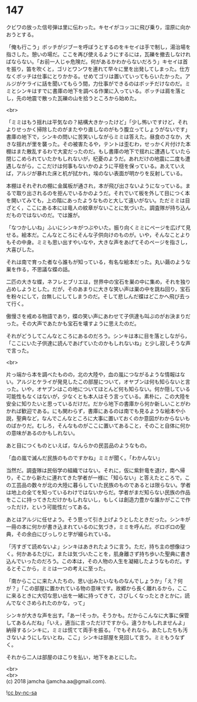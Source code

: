 #+OPTIONS: toc:nil
#+OPTIONS: \n:t

* 147

  クビワの放った信号弾は里に伝わった。キセイがコッコに飛び乗り，湿原に向かおうとする。

  「俺も行こう」ボッチがジブーを呼ぼうとするのをキセイは手で制し，湯治場を指さした。憩いの場だ。ここを再び使えるようにするには，瓦礫を撤去しなければならない。「お前一人じゃ危険だ。何があるかわからないだろう」キセイは首を振り，笛を吹くと，ゴリとワンワを連れて早々に里を出発してしまった。仕方なくボッチは仕事にとりかかる。せめてゴリは置いていってもらいたかった。アルジがケライに話を聞いてもらう間，力仕事ができるのはボッチだけなのだ。ミミとシンキはすでに書庫の地下を調べる作業に入っている。ボッチは肩を落とし，先の地震で散った瓦礫の山を拾うところから始めた。

  <br>

  「ミミはもう揺れは平気なの？結構大きかったけど」「少し怖いですけど，それよりせっかく掃除したのがまたやり直しなのがもう腹立ってしょうがないです」書庫の地下で，シンキの問いに苦笑いしながらミミは答えた。昼食のさなか，大きな揺れが里を襲った。その被害たるや，テントは歪むわ，せっかく片付けた本棚はまた散乱するわで大変だったのだ。もし書庫の地下で揺れに遭遇していたら閉じこめられていたかもしれないが，杞憂のようだ。あれだけの地震に二度も遭遇しながら，ここだけは何事もないかのように平穏を保っている。あえていえば，アルジが暴れた床と机が拭かれ，埃のない表面が明かりを反射している。

  本棚はそれぞれの棚に金属板が通され，本が飛び出さないようになっている。まるで取り出されるのを拒んでいるかのようだ。それでいて板を外して目につく本を開いてみても，上の階にあったようなものと大して違いがない。ただミミは目ざとく，ここにある本には竜人の紋章がないことに気づいた。調査隊が持ち込んだものではないのだ。では誰が。

  「なつかしいね」ふいにシンキがつぶやいた。振り向くミミにページを広げて見せる。絵本だ。こんなところにそんな子供向けのものが。いや，そんなことよりもその中身。ミミも思い出すやいなや，大きな声をあげてそのページを指さし，大喜びした。

  それは南で育った者なら誰もが知っている，有名な絵本だった。丸い繭のような巣を作る，不思議な蝶の話。

  二匹の大きな蝶，ネフレとブリエは，世界中の宝石を巣の中に集め，それを独り占めしようとした。だが，そのあまりに大きな笑い声は巣の中を跳ね回り，宝石を粉々にして，台無しにしてしまうのだ。そして悲しんだ蝶はどこかへ飛び去って行く。

  傲慢さを戒める物語であり，蝶の笑い声にあわせて子供達も叫ぶのがお決まりだった。その大声であたかも宝石を壊すように思えたのだ。

  それがどうしてこんなところにあるのだろう。シンキは本に目を落としながら，「ここにいた子供達に読んであげていたのかもしれないね」と少し寂しそうな声で言った。

  <br>

  片っ端から本を調べたものの，北の大陸や，血の嵐につながるような情報はない。アルジとケライが発見したこの部屋について，オヤブンは何も知らないと言った。いや，オヤブンはこの地についてほとんど何も知らない。何か隠している可能性もなくはないが，少なくとも本人はそう言っている。素朴に，この大陸を安全に知りたいと思っているだけだ。だから地下の書庫から何か新しいことがわかれば歓迎である。にも関わらず，書庫にあるのは南でも見るような絵本や小説，聖典など，なんでこんなところに大事に置いておくのか意図がわからないものばかりだ。むしろ，そんなものがここに置いてあること，そのこと自体に何かの意味があるのかもしれない。

  あと目につくものといえば，なんらかの民芸品のようなもの。

  「血の嵐で滅んだ民族のものですかね」ミミが聞く。「わかんない」

  当然だ。調査隊は民俗学の組織ではない。それに，仮に紫針竜を退け，南へ帰り，そこから新たに連れてきた学者が一様に「知らない」と答えたところで，この工芸品の数々が北の大陸に暮らしていた民族のものであるとは限らない。学者は地上の全てを知っているわけではないからだ。学者がまだ知らない民族の作品をここに持ってきただけかもしれないし，もしくは創造力豊かな誰かがここで作っただけ，という可能性だってある。

  あとはアルジに任せよう。そう思って引き上げようとしたときだった。シンキが一冊の本に何かが書き込まれているのに気づき，ミミを呼んだ。ボロボロの聖典，その余白にびっしりと字が綴られている。

  「汚すぎて読めないよ」シンキはあきれたように言う。ただ，持ち主の想像はつく。何かあるたびに，または気づいたことを，肌身離さず持ち歩いた聖典に書き込んでいったのだろう。この本は，その人物の人生を凝縮したようなものだ。するとそこから，ミミは一つの考えに至った。

  「南からここに来た人たちの，思い出みたいなものなんでしょうか」「え？何が？」「この部屋に置かれている物の意味です。故郷から長く離れるから，ここに来るときに大切な思い出を一緒に持ってきて，さびしくなったときとかに，読んでなぐさめられたのかな，って」

  シンキが大きな声を出す。「あー!そっか。そうかも。だからこんなに大事に保管してあるんだね」「いえ，適当に言っただけですから。違うかもしれませんよ」納得するシンキに，ミミは慌てて両手を振る。「でもそれなら，あたしたちも汚さないようにしないとね，ここ」シンキは部屋を見回して言う。ミミもうなずく。

  それから二人は部屋のほこりを払い，地下をあとにした。

  <br>
  <br>
  (c) 2018 jamcha (jamcha.aa@gmail.com).

  ![[http://i.creativecommons.org/l/by-nc-sa/4.0/88x31.png][cc by-nc-sa]]
